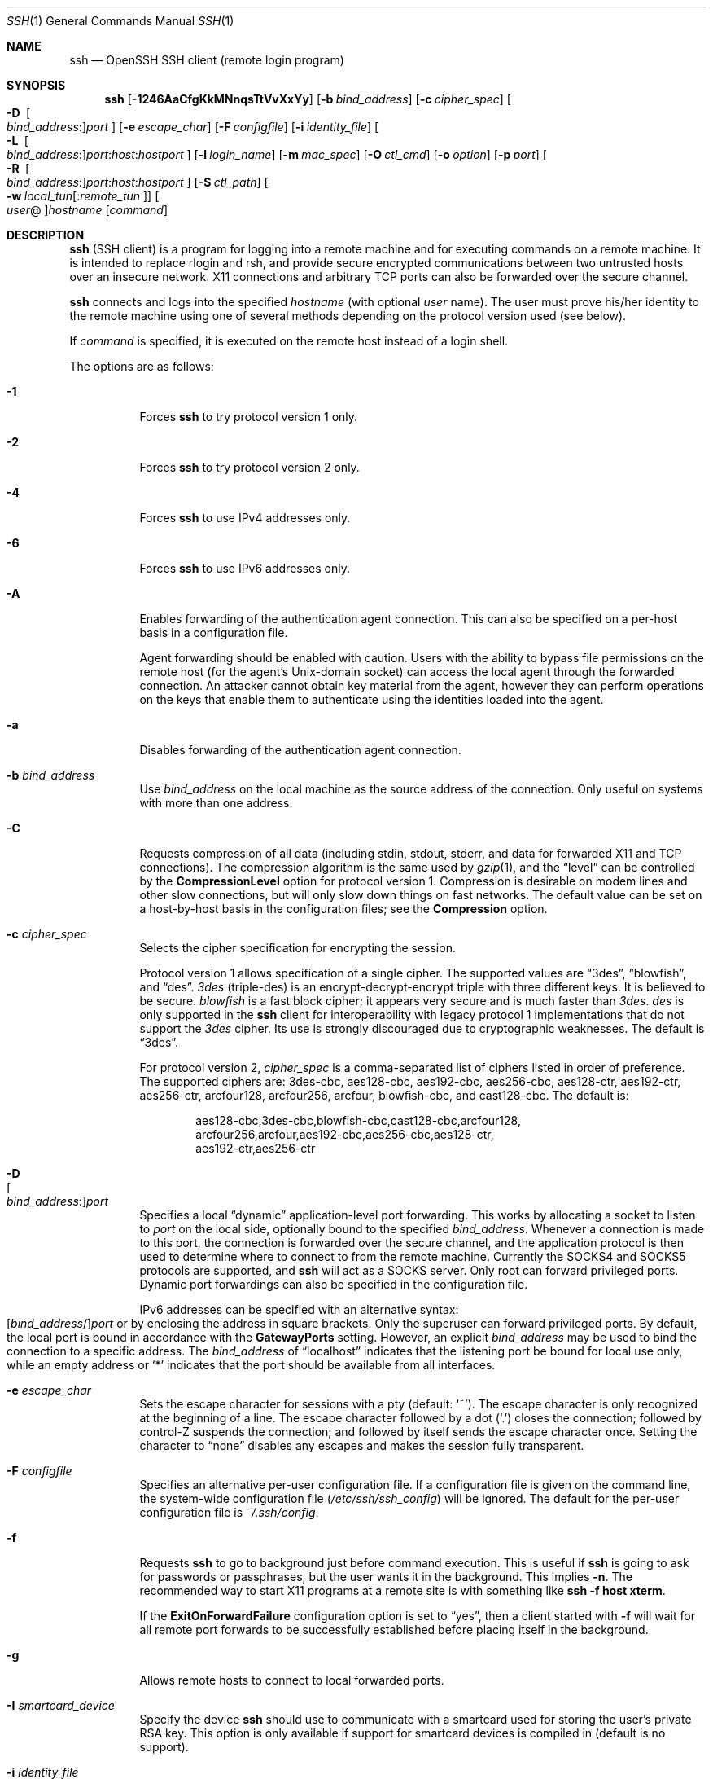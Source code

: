 .\"  -*- nroff -*-
.\"
.\" Author: Tatu Ylonen <ylo@cs.hut.fi>
.\" Copyright (c) 1995 Tatu Ylonen <ylo@cs.hut.fi>, Espoo, Finland
.\"                    All rights reserved
.\"
.\" As far as I am concerned, the code I have written for this software
.\" can be used freely for any purpose.  Any derived versions of this
.\" software must be clearly marked as such, and if the derived work is
.\" incompatible with the protocol description in the RFC file, it must be
.\" called by a name other than "ssh" or "Secure Shell".
.\"
.\" Copyright (c) 1999,2000 Markus Friedl.  All rights reserved.
.\" Copyright (c) 1999 Aaron Campbell.  All rights reserved.
.\" Copyright (c) 1999 Theo de Raadt.  All rights reserved.
.\"
.\" Redistribution and use in source and binary forms, with or without
.\" modification, are permitted provided that the following conditions
.\" are met:
.\" 1. Redistributions of source code must retain the above copyright
.\"    notice, this list of conditions and the following disclaimer.
.\" 2. Redistributions in binary form must reproduce the above copyright
.\"    notice, this list of conditions and the following disclaimer in the
.\"    documentation and/or other materials provided with the distribution.
.\"
.\" THIS SOFTWARE IS PROVIDED BY THE AUTHOR ``AS IS'' AND ANY EXPRESS OR
.\" IMPLIED WARRANTIES, INCLUDING, BUT NOT LIMITED TO, THE IMPLIED WARRANTIES
.\" OF MERCHANTABILITY AND FITNESS FOR A PARTICULAR PURPOSE ARE DISCLAIMED.
.\" IN NO EVENT SHALL THE AUTHOR BE LIABLE FOR ANY DIRECT, INDIRECT,
.\" INCIDENTAL, SPECIAL, EXEMPLARY, OR CONSEQUENTIAL DAMAGES (INCLUDING, BUT
.\" NOT LIMITED TO, PROCUREMENT OF SUBSTITUTE GOODS OR SERVICES; LOSS OF USE,
.\" DATA, OR PROFITS; OR BUSINESS INTERRUPTION) HOWEVER CAUSED AND ON ANY
.\" THEORY OF LIABILITY, WHETHER IN CONTRACT, STRICT LIABILITY, OR TORT
.\" (INCLUDING NEGLIGENCE OR OTHERWISE) ARISING IN ANY WAY OUT OF THE USE OF
.\" THIS SOFTWARE, EVEN IF ADVISED OF THE POSSIBILITY OF SUCH DAMAGE.
.\"
.\" $OpenBSD: ssh.1,v 1.278 2008/10/08 23:34:03 djm Exp $
.Dd $Mdocdate: November 5 2008 $
.Dt SSH 1
.Os
.Sh NAME
.Nm ssh
.Nd OpenSSH SSH client (remote login program)
.Sh SYNOPSIS
.Nm ssh
.Op Fl 1246AaCfgKkMNnqsTtVvXxYy
.Op Fl b Ar bind_address
.Op Fl c Ar cipher_spec
.Oo Fl D\ \&
.Sm off
.Oo Ar bind_address : Oc
.Ar port
.Sm on
.Oc
.Op Fl e Ar escape_char
.Op Fl F Ar configfile
.Bk -words
.Op Fl i Ar identity_file
.Ek
.Oo Fl L\ \&
.Sm off
.Oo Ar bind_address : Oc
.Ar port : host : hostport
.Sm on
.Oc
.Bk -words
.Op Fl l Ar login_name
.Ek
.Op Fl m Ar mac_spec
.Op Fl O Ar ctl_cmd
.Op Fl o Ar option
.Op Fl p Ar port
.Oo Fl R\ \&
.Sm off
.Oo Ar bind_address : Oc
.Ar port : host : hostport
.Sm on
.Oc
.Op Fl S Ar ctl_path
.Bk -words
.Oo Fl w Ar local_tun Ns
.Op : Ns Ar remote_tun Oc
.Oo Ar user Ns @ Oc Ns Ar hostname
.Op Ar command
.Ek
.Sh DESCRIPTION
.Nm
(SSH client) is a program for logging into a remote machine and for
executing commands on a remote machine.
It is intended to replace rlogin and rsh,
and provide secure encrypted communications between
two untrusted hosts over an insecure network.
X11 connections and arbitrary TCP ports
can also be forwarded over the secure channel.
.Pp
.Nm
connects and logs into the specified
.Ar hostname
(with optional
.Ar user
name).
The user must prove
his/her identity to the remote machine using one of several methods
depending on the protocol version used (see below).
.Pp
If
.Ar command
is specified,
it is executed on the remote host instead of a login shell.
.Pp
The options are as follows:
.Bl -tag -width Ds
.It Fl 1
Forces
.Nm
to try protocol version 1 only.
.It Fl 2
Forces
.Nm
to try protocol version 2 only.
.It Fl 4
Forces
.Nm
to use IPv4 addresses only.
.It Fl 6
Forces
.Nm
to use IPv6 addresses only.
.It Fl A
Enables forwarding of the authentication agent connection.
This can also be specified on a per-host basis in a configuration file.
.Pp
Agent forwarding should be enabled with caution.
Users with the ability to bypass file permissions on the remote host
(for the agent's Unix-domain socket)
can access the local agent through the forwarded connection.
An attacker cannot obtain key material from the agent,
however they can perform operations on the keys that enable them to
authenticate using the identities loaded into the agent.
.It Fl a
Disables forwarding of the authentication agent connection.
.It Fl b Ar bind_address
Use
.Ar bind_address
on the local machine as the source address
of the connection.
Only useful on systems with more than one address.
.It Fl C
Requests compression of all data (including stdin, stdout, stderr, and
data for forwarded X11 and TCP connections).
The compression algorithm is the same used by
.Xr gzip 1 ,
and the
.Dq level
can be controlled by the
.Cm CompressionLevel
option for protocol version 1.
Compression is desirable on modem lines and other
slow connections, but will only slow down things on fast networks.
The default value can be set on a host-by-host basis in the
configuration files; see the
.Cm Compression
option.
.It Fl c Ar cipher_spec
Selects the cipher specification for encrypting the session.
.Pp
Protocol version 1 allows specification of a single cipher.
The supported values are
.Dq 3des ,
.Dq blowfish ,
and
.Dq des .
.Ar 3des
(triple-des) is an encrypt-decrypt-encrypt triple with three different keys.
It is believed to be secure.
.Ar blowfish
is a fast block cipher; it appears very secure and is much faster than
.Ar 3des .
.Ar des
is only supported in the
.Nm
client for interoperability with legacy protocol 1 implementations
that do not support the
.Ar 3des
cipher.
Its use is strongly discouraged due to cryptographic weaknesses.
The default is
.Dq 3des .
.Pp
For protocol version 2,
.Ar cipher_spec
is a comma-separated list of ciphers
listed in order of preference.
The supported ciphers are:
3des-cbc,
aes128-cbc,
aes192-cbc,
aes256-cbc,
aes128-ctr,
aes192-ctr,
aes256-ctr,
arcfour128,
arcfour256,
arcfour,
blowfish-cbc,
and
cast128-cbc.
The default is:
.Bd -literal -offset indent
aes128-cbc,3des-cbc,blowfish-cbc,cast128-cbc,arcfour128,
arcfour256,arcfour,aes192-cbc,aes256-cbc,aes128-ctr,
aes192-ctr,aes256-ctr
.Ed
.It Fl D Xo
.Sm off
.Oo Ar bind_address : Oc
.Ar port
.Sm on
.Xc
Specifies a local
.Dq dynamic
application-level port forwarding.
This works by allocating a socket to listen to
.Ar port
on the local side, optionally bound to the specified
.Ar bind_address .
Whenever a connection is made to this port, the
connection is forwarded over the secure channel, and the application
protocol is then used to determine where to connect to from the
remote machine.
Currently the SOCKS4 and SOCKS5 protocols are supported, and
.Nm
will act as a SOCKS server.
Only root can forward privileged ports.
Dynamic port forwardings can also be specified in the configuration file.
.Pp
IPv6 addresses can be specified with an alternative syntax:
.Sm off
.Xo
.Op Ar bind_address No /
.Ar port
.Xc
.Sm on
or by enclosing the address in square brackets.
Only the superuser can forward privileged ports.
By default, the local port is bound in accordance with the
.Cm GatewayPorts
setting.
However, an explicit
.Ar bind_address
may be used to bind the connection to a specific address.
The
.Ar bind_address
of
.Dq localhost
indicates that the listening port be bound for local use only, while an
empty address or
.Sq *
indicates that the port should be available from all interfaces.
.It Fl e Ar escape_char
Sets the escape character for sessions with a pty (default:
.Ql ~ ) .
The escape character is only recognized at the beginning of a line.
The escape character followed by a dot
.Pq Ql \&.
closes the connection;
followed by control-Z suspends the connection;
and followed by itself sends the escape character once.
Setting the character to
.Dq none
disables any escapes and makes the session fully transparent.
.It Fl F Ar configfile
Specifies an alternative per-user configuration file.
If a configuration file is given on the command line,
the system-wide configuration file
.Pq Pa /etc/ssh/ssh_config
will be ignored.
The default for the per-user configuration file is
.Pa ~/.ssh/config .
.It Fl f
Requests
.Nm
to go to background just before command execution.
This is useful if
.Nm
is going to ask for passwords or passphrases, but the user
wants it in the background.
This implies
.Fl n .
The recommended way to start X11 programs at a remote site is with
something like
.Ic ssh -f host xterm .
.Pp
If the
.Cm ExitOnForwardFailure
configuration option is set to
.Dq yes ,
then a client started with
.Fl f
will wait for all remote port forwards to be successfully established
before placing itself in the background.
.It Fl g
Allows remote hosts to connect to local forwarded ports.
.It Fl I Ar smartcard_device
Specify the device
.Nm
should use to communicate with a smartcard used for storing the user's
private RSA key.
This option is only available if support for smartcard devices
is compiled in (default is no support).
.It Fl i Ar identity_file
Selects a file from which the identity (private key) for
RSA or DSA authentication is read.
The default is
.Pa ~/.ssh/identity
for protocol version 1, and
.Pa ~/.ssh/id_rsa
and
.Pa ~/.ssh/id_dsa
for protocol version 2.
Identity files may also be specified on
a per-host basis in the configuration file.
It is possible to have multiple
.Fl i
options (and multiple identities specified in
configuration files).
.It Fl K
Enables GSSAPI-based authentication and forwarding (delegation) of GSSAPI
credentials to the server.
.It Fl k
Disables forwarding (delegation) of GSSAPI credentials to the server.
.It Fl L Xo
.Sm off
.Oo Ar bind_address : Oc
.Ar port : host : hostport
.Sm on
.Xc
Specifies that the given port on the local (client) host is to be
forwarded to the given host and port on the remote side.
This works by allocating a socket to listen to
.Ar port
on the local side, optionally bound to the specified
.Ar bind_address .
Whenever a connection is made to this port, the
connection is forwarded over the secure channel, and a connection is
made to
.Ar host
port
.Ar hostport
from the remote machine.
Port forwardings can also be specified in the configuration file.
IPv6 addresses can be specified with an alternative syntax:
.Sm off
.Xo
.Op Ar bind_address No /
.Ar port No / Ar host No /
.Ar hostport
.Xc
.Sm on
or by enclosing the address in square brackets.
Only the superuser can forward privileged ports.
By default, the local port is bound in accordance with the
.Cm GatewayPorts
setting.
However, an explicit
.Ar bind_address
may be used to bind the connection to a specific address.
The
.Ar bind_address
of
.Dq localhost
indicates that the listening port be bound for local use only, while an
empty address or
.Sq *
indicates that the port should be available from all interfaces.
.It Fl l Ar login_name
Specifies the user to log in as on the remote machine.
This also may be specified on a per-host basis in the configuration file.
.It Fl M
Places the
.Nm
client into
.Dq master
mode for connection sharing.
Multiple
.Fl M
options places
.Nm
into
.Dq master
mode with confirmation required before slave connections are accepted.
Refer to the description of
.Cm ControlMaster
in
.Xr ssh_config 5
for details.
.It Fl m Ar mac_spec
Additionally, for protocol version 2 a comma-separated list of MAC
(message authentication code) algorithms can
be specified in order of preference.
See the
.Cm MACs
keyword for more information.
.It Fl N
Do not execute a remote command.
This is useful for just forwarding ports
(protocol version 2 only).
.It Fl n
Redirects stdin from
.Pa /dev/null
(actually, prevents reading from stdin).
This must be used when
.Nm
is run in the background.
A common trick is to use this to run X11 programs on a remote machine.
For example,
.Ic ssh -n shadows.cs.hut.fi emacs &
will start an emacs on shadows.cs.hut.fi, and the X11
connection will be automatically forwarded over an encrypted channel.
The
.Nm
program will be put in the background.
(This does not work if
.Nm
needs to ask for a password or passphrase; see also the
.Fl f
option.)
.It Fl O Ar ctl_cmd
Control an active connection multiplexing master process.
When the
.Fl O
option is specified, the
.Ar ctl_cmd
argument is interpreted and passed to the master process.
Valid commands are:
.Dq check
(check that the master process is running) and
.Dq exit
(request the master to exit).
.It Fl o Ar option
Can be used to give options in the format used in the configuration file.
This is useful for specifying options for which there is no separate
command-line flag.
For full details of the options listed below, and their possible values, see
.Xr ssh_config 5 .
.Pp
.Bl -tag -width Ds -offset indent -compact
.It AddressFamily
.It BatchMode
.It BindAddress
.It ChallengeResponseAuthentication
.It CheckHostIP
.It Cipher
.It Ciphers
.It ClearAllForwardings
.It Compression
.It CompressionLevel
.It ConnectionAttempts
.It ConnectTimeout
.It ControlMaster
.It ControlPath
.It DynamicForward
.It EscapeChar
.It ExitOnForwardFailure
.It ForwardAgent
.It ForwardX11
.It ForwardX11Trusted
.It GatewayPorts
.It GlobalKnownHostsFile
.It GSSAPIAuthentication
.It GSSAPIDelegateCredentials
.It HashKnownHosts
.It Host
.It HostbasedAuthentication
.It HostKeyAlgorithms
.It HostKeyAlias
.It HostName
.It IdentityFile
.It IdentitiesOnly
.It KbdInteractiveDevices
.It LocalCommand
.It LocalForward
.It LogLevel
.It MACs
.It NoHostAuthenticationForLocalhost
.It NumberOfPasswordPrompts
.It PasswordAuthentication
.It PermitLocalCommand
.It Port
.It PreferredAuthentications
.It Protocol
.It ProxyCommand
.It PubkeyAuthentication
.It RekeyLimit
.It RemoteForward
.It RhostsRSAAuthentication
.It RSAAuthentication
.It SendEnv
.It ServerAliveInterval
.It ServerAliveCountMax
.It SmartcardDevice
.It StrictHostKeyChecking
.It TCPKeepAlive
.It Tunnel
.It TunnelDevice
.It UsePrivilegedPort
.It User
.It UserKnownHostsFile
.It VerifyHostKeyDNS
.It VisualHostKey
.It XAuthLocation
.El
.It Fl p Ar port
Port to connect to on the remote host.
This can be specified on a
per-host basis in the configuration file.
.It Fl q
Quiet mode.
Causes most warning and diagnostic messages to be suppressed.
.It Fl R Xo
.Sm off
.Oo Ar bind_address : Oc
.Ar port : host : hostport
.Sm on
.Xc
Specifies that the given port on the remote (server) host is to be
forwarded to the given host and port on the local side.
This works by allocating a socket to listen to
.Ar port
on the remote side, and whenever a connection is made to this port, the
connection is forwarded over the secure channel, and a connection is
made to
.Ar host
port
.Ar hostport
from the local machine.
.Pp
Port forwardings can also be specified in the configuration file.
Privileged ports can be forwarded only when
logging in as root on the remote machine.
IPv6 addresses can be specified by enclosing the address in square braces or
using an alternative syntax:
.Sm off
.Xo
.Op Ar bind_address No /
.Ar host No / Ar port No /
.Ar hostport
.Xc .
.Sm on
.Pp
By default, the listening socket on the server will be bound to the loopback
interface only.
This may be overriden by specifying a
.Ar bind_address .
An empty
.Ar bind_address ,
or the address
.Ql * ,
indicates that the remote socket should listen on all interfaces.
Specifying a remote
.Ar bind_address
will only succeed if the server's
.Cm GatewayPorts
option is enabled (see
.Xr sshd_config 5 ) .
.It Fl S Ar ctl_path
Specifies the location of a control socket for connection sharing.
Refer to the description of
.Cm ControlPath
and
.Cm ControlMaster
in
.Xr ssh_config 5
for details.
.It Fl s
May be used to request invocation of a subsystem on the remote system.
Subsystems are a feature of the SSH2 protocol which facilitate the use
of SSH as a secure transport for other applications (eg.\&
.Xr sftp 1 ) .
The subsystem is specified as the remote command.
.It Fl T
Disable pseudo-tty allocation.
.It Fl t
Force pseudo-tty allocation.
This can be used to execute arbitrary
screen-based programs on a remote machine, which can be very useful,
e.g. when implementing menu services.
Multiple
.Fl t
options force tty allocation, even if
.Nm
has no local tty.
.It Fl V
Display the version number and exit.
.It Fl v
Verbose mode.
Causes
.Nm
to print debugging messages about its progress.
This is helpful in
debugging connection, authentication, and configuration problems.
Multiple
.Fl v
options increase the verbosity.
The maximum is 3.
.It Fl w Xo
.Ar local_tun Ns Op : Ns Ar remote_tun
.Xc
Requests
tunnel
device forwarding with the specified
.Xr tun 4
devices between the client
.Pq Ar local_tun
and the server
.Pq Ar remote_tun .
.Pp
The devices may be specified by numerical ID or the keyword
.Dq any ,
which uses the next available tunnel device.
If
.Ar remote_tun
is not specified, it defaults to
.Dq any .
See also the
.Cm Tunnel
and
.Cm TunnelDevice
directives in
.Xr ssh_config 5 .
If the
.Cm Tunnel
directive is unset, it is set to the default tunnel mode, which is
.Dq point-to-point .
.It Fl X
Enables X11 forwarding.
This can also be specified on a per-host basis in a configuration file.
.Pp
X11 forwarding should be enabled with caution.
Users with the ability to bypass file permissions on the remote host
(for the user's X authorization database)
can access the local X11 display through the forwarded connection.
An attacker may then be able to perform activities such as keystroke monitoring.
.Pp
For this reason, X11 forwarding is subjected to X11 SECURITY extension
restrictions by default.
Please refer to the
.Nm
.Fl Y
option and the
.Cm ForwardX11Trusted
directive in
.Xr ssh_config 5
for more information.
.It Fl x
Disables X11 forwarding.
.It Fl Y
Enables trusted X11 forwarding.
Trusted X11 forwardings are not subjected to the X11 SECURITY extension
controls.
.It Fl y
Send log information using the
.Xr syslog 3
system module.
By default this information is sent to stderr.
.El
.Pp
.Nm
may additionally obtain configuration data from
a per-user configuration file and a system-wide configuration file.
The file format and configuration options are described in
.Xr ssh_config 5 .
.Pp
.Nm
exits with the exit status of the remote command or with 255
if an error occurred.
.Sh AUTHENTICATION
The OpenSSH SSH client supports SSH protocols 1 and 2.
Protocol 2 is the default, with
.Nm
falling back to protocol 1 if it detects protocol 2 is unsupported.
These settings may be altered using the
.Cm Protocol
option in
.Xr ssh_config 5 ,
or enforced using the
.Fl 1
and
.Fl 2
options (see above).
Both protocols support similar authentication methods,
but protocol 2 is preferred since
it provides additional mechanisms for confidentiality
(the traffic is encrypted using AES, 3DES, Blowfish, CAST128, or Arcfour)
and integrity (hmac-md5, hmac-sha1, umac-64, hmac-ripemd160).
Protocol 1 lacks a strong mechanism for ensuring the
integrity of the connection.
.Pp
The methods available for authentication are:
GSSAPI-based authentication,
host-based authentication,
public key authentication,
challenge-response authentication,
and password authentication.
Authentication methods are tried in the order specified above,
though protocol 2 has a configuration option to change the default order:
.Cm PreferredAuthentications .
.Pp
Host-based authentication works as follows:
If the machine the user logs in from is listed in
.Pa /etc/hosts.equiv
or
.Pa /etc/shosts.equiv
on the remote machine, and the user names are
the same on both sides, or if the files
.Pa ~/.rhosts
or
.Pa ~/.shosts
exist in the user's home directory on the
remote machine and contain a line containing the name of the client
machine and the name of the user on that machine, the user is
considered for login.
Additionally, the server
.Em must
be able to verify the client's
host key (see the description of
.Pa /etc/ssh/ssh_known_hosts
and
.Pa ~/.ssh/known_hosts ,
below)
for login to be permitted.
This authentication method closes security holes due to IP
spoofing, DNS spoofing, and routing spoofing.
[Note to the administrator:
.Pa /etc/hosts.equiv ,
.Pa ~/.rhosts ,
and the rlogin/rsh protocol in general, are inherently insecure and should be
disabled if security is desired.]
.Pp
Public key authentication works as follows:
The scheme is based on public-key cryptography,
using cryptosystems
where encryption and decryption are done using separate keys,
and it is unfeasible to derive the decryption key from the encryption key.
The idea is that each user creates a public/private
key pair for authentication purposes.
The server knows the public key, and only the user knows the private key.
.Nm
implements public key authentication protocol automatically,
using either the RSA or DSA algorithms.
Protocol 1 is restricted to using only RSA keys,
but protocol 2 may use either.
The
.Sx HISTORY
section of
.Xr ssl 8
contains a brief discussion of the two algorithms.
.Pp
The file
.Pa ~/.ssh/authorized_keys
lists the public keys that are permitted for logging in.
When the user logs in, the
.Nm
program tells the server which key pair it would like to use for
authentication.
The client proves that it has access to the private key
and the server checks that the corresponding public key
is authorized to accept the account.
.Pp
The user creates his/her key pair by running
.Xr ssh-keygen 1 .
This stores the private key in
.Pa ~/.ssh/identity
(protocol 1),
.Pa ~/.ssh/id_dsa
(protocol 2 DSA),
or
.Pa ~/.ssh/id_rsa
(protocol 2 RSA)
and stores the public key in
.Pa ~/.ssh/identity.pub
(protocol 1),
.Pa ~/.ssh/id_dsa.pub
(protocol 2 DSA),
or
.Pa ~/.ssh/id_rsa.pub
(protocol 2 RSA)
in the user's home directory.
The user should then copy the public key
to
.Pa ~/.ssh/authorized_keys
in his/her home directory on the remote machine.
The
.Pa authorized_keys
file corresponds to the conventional
.Pa ~/.rhosts
file, and has one key
per line, though the lines can be very long.
After this, the user can log in without giving the password.
.Pp
The most convenient way to use public key authentication may be with an
authentication agent.
See
.Xr ssh-agent 1
for more information.
.Pp
Challenge-response authentication works as follows:
The server sends an arbitrary
.Qq challenge
text, and prompts for a response.
Protocol 2 allows multiple challenges and responses;
protocol 1 is restricted to just one challenge/response.
Examples of challenge-response authentication include
BSD Authentication (see
.Xr login.conf 5 )
and PAM (some non-OpenBSD systems).
.Pp
Finally, if other authentication methods fail,
.Nm
prompts the user for a password.
The password is sent to the remote
host for checking; however, since all communications are encrypted,
the password cannot be seen by someone listening on the network.
.Pp
.Nm
automatically maintains and checks a database containing
identification for all hosts it has ever been used with.
Host keys are stored in
.Pa ~/.ssh/known_hosts
in the user's home directory.
Additionally, the file
.Pa /etc/ssh/ssh_known_hosts
is automatically checked for known hosts.
Any new hosts are automatically added to the user's file.
If a host's identification ever changes,
.Nm
warns about this and disables password authentication to prevent
server spoofing or man-in-the-middle attacks,
which could otherwise be used to circumvent the encryption.
The
.Cm StrictHostKeyChecking
option can be used to control logins to machines whose
host key is not known or has changed.
.Pp
When the user's identity has been accepted by the server, the server
either executes the given command, or logs into the machine and gives
the user a normal shell on the remote machine.
All communication with
the remote command or shell will be automatically encrypted.
.Pp
If a pseudo-terminal has been allocated (normal login session), the
user may use the escape characters noted below.
.Pp
If no pseudo-tty has been allocated,
the session is transparent and can be used to reliably transfer binary data.
On most systems, setting the escape character to
.Dq none
will also make the session transparent even if a tty is used.
.Pp
The session terminates when the command or shell on the remote
machine exits and all X11 and TCP connections have been closed.
.Sh ESCAPE CHARACTERS
When a pseudo-terminal has been requested,
.Nm
supports a number of functions through the use of an escape character.
.Pp
A single tilde character can be sent as
.Ic ~~
or by following the tilde by a character other than those described below.
The escape character must always follow a newline to be interpreted as
special.
The escape character can be changed in configuration files using the
.Cm EscapeChar
configuration directive or on the command line by the
.Fl e
option.
.Pp
The supported escapes (assuming the default
.Ql ~ )
are:
.Bl -tag -width Ds
.It Cm ~.
Disconnect.
.It Cm ~^Z
Background
.Nm .
.It Cm ~#
List forwarded connections.
.It Cm ~&
Background
.Nm
at logout when waiting for forwarded connection / X11 sessions to terminate.
.It Cm ~?
Display a list of escape characters.
.It Cm ~B
Send a BREAK to the remote system
(only useful for SSH protocol version 2 and if the peer supports it).
.It Cm ~C
Open command line.
Currently this allows the addition of port forwardings using the
.Fl L ,
.Fl R
and
.Fl D
options (see above).
It also allows the cancellation of existing remote port-forwardings
using
.Sm off
.Fl KR Oo Ar bind_address : Oc Ar port .
.Sm on
.Ic !\& Ns Ar command
allows the user to execute a local command if the
.Ic PermitLocalCommand
option is enabled in
.Xr ssh_config 5 .
Basic help is available, using the
.Fl h
option.
.It Cm ~R
Request rekeying of the connection
(only useful for SSH protocol version 2 and if the peer supports it).
.El
.Sh TCP FORWARDING
Forwarding of arbitrary TCP connections over the secure channel can
be specified either on the command line or in a configuration file.
One possible application of TCP forwarding is a secure connection to a
mail server; another is going through firewalls.
.Pp
In the example below, we look at encrypting communication between
an IRC client and server, even though the IRC server does not directly
support encrypted communications.
This works as follows:
the user connects to the remote host using
.Nm ,
specifying a port to be used to forward connections
to the remote server.
After that it is possible to start the service which is to be encrypted
on the client machine,
connecting to the same local port,
and
.Nm
will encrypt and forward the connection.
.Pp
The following example tunnels an IRC session from client machine
.Dq 127.0.0.1
(localhost)
to remote server
.Dq server.example.com :
.Bd -literal -offset 4n
$ ssh -f -L 1234:localhost:6667 server.example.com sleep 10
$ irc -c '#users' -p 1234 pinky 127.0.0.1
.Ed
.Pp
This tunnels a connection to IRC server
.Dq server.example.com ,
joining channel
.Dq #users ,
nickname
.Dq pinky ,
using port 1234.
It doesn't matter which port is used,
as long as it's greater than 1023
(remember, only root can open sockets on privileged ports)
and doesn't conflict with any ports already in use.
The connection is forwarded to port 6667 on the remote server,
since that's the standard port for IRC services.
.Pp
The
.Fl f
option backgrounds
.Nm
and the remote command
.Dq sleep 10
is specified to allow an amount of time
(10 seconds, in the example)
to start the service which is to be tunnelled.
If no connections are made within the time specified,
.Nm
will exit.
.Sh X11 FORWARDING
If the
.Cm ForwardX11
variable is set to
.Dq yes
(or see the description of the
.Fl X ,
.Fl x ,
and
.Fl Y
options above)
and the user is using X11 (the
.Ev DISPLAY
environment variable is set), the connection to the X11 display is
automatically forwarded to the remote side in such a way that any X11
programs started from the shell (or command) will go through the
encrypted channel, and the connection to the real X server will be made
from the local machine.
The user should not manually set
.Ev DISPLAY .
Forwarding of X11 connections can be
configured on the command line or in configuration files.
.Pp
The
.Ev DISPLAY
value set by
.Nm
will point to the server machine, but with a display number greater than zero.
This is normal, and happens because
.Nm
creates a
.Dq proxy
X server on the server machine for forwarding the
connections over the encrypted channel.
.Pp
.Nm
will also automatically set up Xauthority data on the server machine.
For this purpose, it will generate a random authorization cookie,
store it in Xauthority on the server, and verify that any forwarded
connections carry this cookie and replace it by the real cookie when
the connection is opened.
The real authentication cookie is never
sent to the server machine (and no cookies are sent in the plain).
.Pp
If the
.Cm ForwardAgent
variable is set to
.Dq yes
(or see the description of the
.Fl A
and
.Fl a
options above) and
the user is using an authentication agent, the connection to the agent
is automatically forwarded to the remote side.
.Sh VERIFYING HOST KEYS
When connecting to a server for the first time,
a fingerprint of the server's public key is presented to the user
(unless the option
.Cm StrictHostKeyChecking
has been disabled).
Fingerprints can be determined using
.Xr ssh-keygen 1 :
.Pp
.Dl $ ssh-keygen -l -f /etc/ssh/ssh_host_rsa_key
.Pp
If the fingerprint is already known, it can be matched
and the key can be accepted or rejected.
Because of the difficulty of comparing host keys
just by looking at hex strings,
there is also support to compare host keys visually,
using
.Em random art .
By setting the
.Cm VisualHostKey
option to
.Dq yes ,
a small ASCII graphic gets displayed on every login to a server, no matter
if the session itself is interactive or not.
By learning the pattern a known server produces, a user can easily
find out that the host key has changed when a completely different pattern
is displayed.
Because these patterns are not unambiguous however, a pattern that looks
similar to the pattern remembered only gives a good probability that the
host key is the same, not guaranteed proof.
.Pp
To get a listing of the fingerprints along with their random art for
all known hosts, the following command line can be used:
.Pp
.Dl $ ssh-keygen -lv -f ~/.ssh/known_hosts
.Pp
If the fingerprint is unknown,
an alternative method of verification is available:
SSH fingerprints verified by DNS.
An additional resource record (RR),
SSHFP,
is added to a zonefile
and the connecting client is able to match the fingerprint
with that of the key presented.
.Pp
In this example, we are connecting a client to a server,
.Dq host.example.com .
The SSHFP resource records should first be added to the zonefile for
host.example.com:
.Bd -literal -offset indent
$ ssh-keygen -r host.example.com.
.Ed
.Pp
The output lines will have to be added to the zonefile.
To check that the zone is answering fingerprint queries:
.Pp
.Dl $ dig -t SSHFP host.example.com
.Pp
Finally the client connects:
.Bd -literal -offset indent
$ ssh -o "VerifyHostKeyDNS ask" host.example.com
[...]
Matching host key fingerprint found in DNS.
Are you sure you want to continue connecting (yes/no)?
.Ed
.Pp
See the
.Cm VerifyHostKeyDNS
option in
.Xr ssh_config 5
for more information.
.Sh SSH-BASED VIRTUAL PRIVATE NETWORKS
.Nm
contains support for Virtual Private Network (VPN) tunnelling
using the
.Xr tun 4
network pseudo-device,
allowing two networks to be joined securely.
The
.Xr sshd_config 5
configuration option
.Cm PermitTunnel
controls whether the server supports this,
and at what level (layer 2 or 3 traffic).
.Pp
The following example would connect client network 10.0.50.0/24
with remote network 10.0.99.0/24 using a point-to-point connection
from 10.1.1.1 to 10.1.1.2,
provided that the SSH server running on the gateway to the remote network,
at 192.168.1.15, allows it.
.Pp
On the client:
.Bd -literal -offset indent
# ssh -f -w 0:1 192.168.1.15 true
# ifconfig tun0 10.1.1.1 10.1.1.2 netmask 255.255.255.252
# route add 10.0.99.0/24 10.1.1.2
.Ed
.Pp
On the server:
.Bd -literal -offset indent
# ifconfig tun1 10.1.1.2 10.1.1.1 netmask 255.255.255.252
# route add 10.0.50.0/24 10.1.1.1
.Ed
.Pp
Client access may be more finely tuned via the
.Pa /root/.ssh/authorized_keys
file (see below) and the
.Cm PermitRootLogin
server option.
The following entry would permit connections on
.Xr tun 4
device 1 from user
.Dq jane
and on tun device 2 from user
.Dq john ,
if
.Cm PermitRootLogin
is set to
.Dq forced-commands-only :
.Bd -literal -offset 2n
tunnel="1",command="sh /etc/netstart tun1" ssh-rsa ... jane
tunnel="2",command="sh /etc/netstart tun2" ssh-rsa ... john
.Ed
.Pp
Since an SSH-based setup entails a fair amount of overhead,
it may be more suited to temporary setups,
such as for wireless VPNs.
More permanent VPNs are better provided by tools such as
.Xr ipsecctl 8
and
.Xr isakmpd 8 .
.Sh ENVIRONMENT
.Nm
will normally set the following environment variables:
.Bl -tag -width "SSH_ORIGINAL_COMMAND"
.It Ev DISPLAY
The
.Ev DISPLAY
variable indicates the location of the X11 server.
It is automatically set by
.Nm
to point to a value of the form
.Dq hostname:n ,
where
.Dq hostname
indicates the host where the shell runs, and
.Sq n
is an integer \*(Ge 1.
.Nm
uses this special value to forward X11 connections over the secure
channel.
The user should normally not set
.Ev DISPLAY
explicitly, as that
will render the X11 connection insecure (and will require the user to
manually copy any required authorization cookies).
.It Ev HOME
Set to the path of the user's home directory.
.It Ev LOGNAME
Synonym for
.Ev USER ;
set for compatibility with systems that use this variable.
.It Ev MAIL
Set to the path of the user's mailbox.
.It Ev PATH
Set to the default
.Ev PATH ,
as specified when compiling
.Nm .
.It Ev SSH_ASKPASS
If
.Nm
needs a passphrase, it will read the passphrase from the current
terminal if it was run from a terminal.
If
.Nm
does not have a terminal associated with it but
.Ev DISPLAY
and
.Ev SSH_ASKPASS
are set, it will execute the program specified by
.Ev SSH_ASKPASS
and open an X11 window to read the passphrase.
This is particularly useful when calling
.Nm
from a
.Pa .xsession
or related script.
(Note that on some machines it
may be necessary to redirect the input from
.Pa /dev/null
to make this work.)
.It Ev SSH_AUTH_SOCK
Identifies the path of a
.Ux Ns -domain
socket used to communicate with the agent.
.It Ev SSH_CONNECTION
Identifies the client and server ends of the connection.
The variable contains
four space-separated values: client IP address, client port number,
server IP address, and server port number.
.It Ev SSH_ORIGINAL_COMMAND
This variable contains the original command line if a forced command
is executed.
It can be used to extract the original arguments.
.It Ev SSH_TTY
This is set to the name of the tty (path to the device) associated
with the current shell or command.
If the current session has no tty,
this variable is not set.
.It Ev TZ
This variable is set to indicate the present time zone if it
was set when the daemon was started (i.e. the daemon passes the value
on to new connections).
.It Ev USER
Set to the name of the user logging in.
.El
.Pp
Additionally,
.Nm
reads
.Pa ~/.ssh/environment ,
and adds lines of the format
.Dq VARNAME=value
to the environment if the file exists and users are allowed to
change their environment.
For more information, see the
.Cm PermitUserEnvironment
option in
.Xr sshd_config 5 .
.Sh FILES
.Bl -tag -width Ds -compact
.It ~/.rhosts
This file is used for host-based authentication (see above).
On some machines this file may need to be
world-readable if the user's home directory is on an NFS partition,
because
.Xr sshd 8
reads it as root.
Additionally, this file must be owned by the user,
and must not have write permissions for anyone else.
The recommended
permission for most machines is read/write for the user, and not
accessible by others.
.Pp
.It ~/.shosts
This file is used in exactly the same way as
.Pa .rhosts ,
but allows host-based authentication without permitting login with
rlogin/rsh.
.Pp
.It ~/.ssh/
This directory is the default location for all user-specific configuration
and authentication information.
There is no general requirement to keep the entire contents of this directory
secret, but the recommended permissions are read/write/execute for the user,
and not accessible by others.
.Pp
.It ~/.ssh/authorized_keys
Lists the public keys (RSA/DSA) that can be used for logging in as this user.
The format of this file is described in the
.Xr sshd 8
manual page.
This file is not highly sensitive, but the recommended
permissions are read/write for the user, and not accessible by others.
.Pp
.It ~/.ssh/config
This is the per-user configuration file.
The file format and configuration options are described in
.Xr ssh_config 5 .
Because of the potential for abuse, this file must have strict permissions:
read/write for the user, and not accessible by others.
.Pp
.It ~/.ssh/environment
Contains additional definitions for environment variables; see
.Sx ENVIRONMENT ,
above.
.Pp
.It ~/.ssh/identity
.It ~/.ssh/id_dsa
.It ~/.ssh/id_rsa
Contains the private key for authentication.
These files
contain sensitive data and should be readable by the user but not
accessible by others (read/write/execute).
.Nm
will simply ignore a private key file if it is accessible by others.
It is possible to specify a passphrase when
generating the key which will be used to encrypt the
sensitive part of this file using 3DES.
.Pp
.It ~/.ssh/identity.pub
.It ~/.ssh/id_dsa.pub
.It ~/.ssh/id_rsa.pub
Contains the public key for authentication.
These files are not
sensitive and can (but need not) be readable by anyone.
.Pp
.It ~/.ssh/known_hosts
Contains a list of host keys for all hosts the user has logged into
that are not already in the systemwide list of known host keys.
See
.Xr sshd 8
for further details of the format of this file.
.Pp
.It ~/.ssh/rc
Commands in this file are executed by
.Nm
when the user logs in, just before the user's shell (or command) is
started.
See the
.Xr sshd 8
manual page for more information.
.Pp
.It /etc/hosts.equiv
This file is for host-based authentication (see above).
It should only be writable by root.
.Pp
.It /etc/shosts.equiv
This file is used in exactly the same way as
.Pa hosts.equiv ,
but allows host-based authentication without permitting login with
rlogin/rsh.
.Pp
.It Pa /etc/ssh/ssh_config
Systemwide configuration file.
The file format and configuration options are described in
.Xr ssh_config 5 .
.Pp
.It /etc/ssh/ssh_host_key
.It /etc/ssh/ssh_host_dsa_key
.It /etc/ssh/ssh_host_rsa_key
These three files contain the private parts of the host keys
and are used for host-based authentication.
If protocol version 1 is used,
.Nm
must be setuid root, since the host key is readable only by root.
For protocol version 2,
.Nm
uses
.Xr ssh-keysign 8
to access the host keys,
eliminating the requirement that
.Nm
be setuid root when host-based authentication is used.
By default
.Nm
is not setuid root.
.Pp
.It /etc/ssh/ssh_known_hosts
Systemwide list of known host keys.
This file should be prepared by the
system administrator to contain the public host keys of all machines in the
organization.
It should be world-readable.
See
.Xr sshd 8
for further details of the format of this file.
.Pp
.It /etc/ssh/sshrc
Commands in this file are executed by
.Nm
when the user logs in, just before the user's shell (or command) is started.
See the
.Xr sshd 8
manual page for more information.
.El
.Sh SEE ALSO
.Xr scp 1 ,
.Xr sftp 1 ,
.Xr ssh-add 1 ,
.Xr ssh-agent 1 ,
.Xr ssh-keygen 1 ,
.Xr ssh-keyscan 1 ,
.Xr tun 4 ,
.Xr hosts.equiv 5 ,
.Xr ssh_config 5 ,
.Xr ssh-keysign 8 ,
.Xr sshd 8
.Rs
.%R RFC 4250
.%T "The Secure Shell (SSH) Protocol Assigned Numbers"
.%D 2006
.Re
.Rs
.%R RFC 4251
.%T "The Secure Shell (SSH) Protocol Architecture"
.%D 2006
.Re
.Rs
.%R RFC 4252
.%T "The Secure Shell (SSH) Authentication Protocol"
.%D 2006
.Re
.Rs
.%R RFC 4253
.%T "The Secure Shell (SSH) Transport Layer Protocol"
.%D 2006
.Re
.Rs
.%R RFC 4254
.%T "The Secure Shell (SSH) Connection Protocol"
.%D 2006
.Re
.Rs
.%R RFC 4255
.%T "Using DNS to Securely Publish Secure Shell (SSH) Key Fingerprints"
.%D 2006
.Re
.Rs
.%R RFC 4256
.%T "Generic Message Exchange Authentication for the Secure Shell Protocol (SSH)"
.%D 2006
.Re
.Rs
.%R RFC 4335
.%T "The Secure Shell (SSH) Session Channel Break Extension"
.%D 2006
.Re
.Rs
.%R RFC 4344
.%T "The Secure Shell (SSH) Transport Layer Encryption Modes"
.%D 2006
.Re
.Rs
.%R RFC 4345
.%T "Improved Arcfour Modes for the Secure Shell (SSH) Transport Layer Protocol"
.%D 2006
.Re
.Rs
.%R RFC 4419
.%T "Diffie-Hellman Group Exchange for the Secure Shell (SSH) Transport Layer Protocol"
.%D 2006
.Re
.Rs
.%R RFC 4716
.%T "The Secure Shell (SSH) Public Key File Format"
.%D 2006
.Re
.Rs
.%T "Hash Visualization: a New Technique to improve Real-World Security"
.%A A. Perrig
.%A D. Song
.%D 1999
.%O "International Workshop on Cryptographic Techniques and E-Commerce (CrypTEC '99)"
.Re
.Sh AUTHORS
OpenSSH is a derivative of the original and free
ssh 1.2.12 release by Tatu Ylonen.
Aaron Campbell, Bob Beck, Markus Friedl, Niels Provos,
Theo de Raadt and Dug Song
removed many bugs, re-added newer features and
created OpenSSH.
Markus Friedl contributed the support for SSH
protocol versions 1.5 and 2.0.
